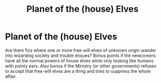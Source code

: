 #+TITLE: Planet of the (house) Elves

* Planet of the (house) Elves
:PROPERTIES:
:Author: OfficerCrabTurnip
:Score: 2
:DateUnix: 1569492973.0
:DateShort: 2019-Sep-26
:FlairText: Request
:END:
Are there fics where one or more free-will elves of unknown origin wander into wizarding society and trouble ensues? Bonus points if the newcomers have all the normal powers of house elves while only looking like humans with pointy ears. Also bonus if the Ministry (or other governments) refuses to accept that free-will elves are a thing and tries to suppress the whole affair.

